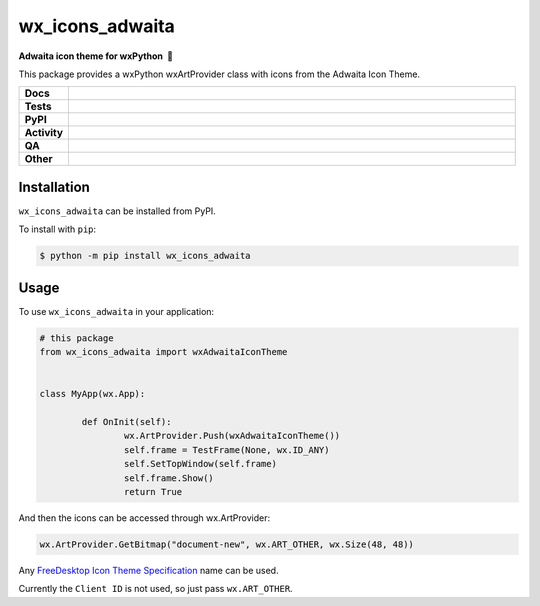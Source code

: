 =====================
wx_icons_adwaita
=====================

.. start short_desc

**Adwaita icon theme for wxPython 🐍**

.. end short_desc

This package provides a wxPython wxArtProvider class with icons from the Adwaita Icon Theme.

.. start shields

.. list-table::
	:stub-columns: 1
	:widths: 10 90

	* - Docs
	  - |docs| |docs_check|
	* - Tests
	  - |actions_linux| |actions_windows| |actions_macos|
	* - PyPI
	  - |pypi-version| |supported-versions| |supported-implementations| |wheel|
	* - Activity
	  - |commits-latest| |commits-since| |maintained| |pypi-downloads|
	* - QA
	  - |codefactor| |actions_flake8| |actions_mypy|
	* - Other
	  - |license| |language| |requires|

.. |docs| image:: https://img.shields.io/readthedocs/custom-wx-icons-adwaita/latest?logo=read-the-docs
	:target: https://custom-wx-icons-adwaita.readthedocs.io/en/latest
	:alt: Documentation Build Status

.. |docs_check| image:: https://github.com/domdfcoding/custom_wx_icons_adwaita/workflows/Docs%20Check/badge.svg
	:target: https://github.com/domdfcoding/custom_wx_icons_adwaita/actions?query=workflow%3A%22Docs+Check%22
	:alt: Docs Check Status

.. |actions_linux| image:: https://github.com/domdfcoding/custom_wx_icons_adwaita/workflows/Linux/badge.svg
	:target: https://github.com/domdfcoding/custom_wx_icons_adwaita/actions?query=workflow%3A%22Linux%22
	:alt: Linux Test Status

.. |actions_windows| image:: https://github.com/domdfcoding/custom_wx_icons_adwaita/workflows/Windows/badge.svg
	:target: https://github.com/domdfcoding/custom_wx_icons_adwaita/actions?query=workflow%3A%22Windows%22
	:alt: Windows Test Status

.. |actions_macos| image:: https://github.com/domdfcoding/custom_wx_icons_adwaita/workflows/macOS/badge.svg
	:target: https://github.com/domdfcoding/custom_wx_icons_adwaita/actions?query=workflow%3A%22macOS%22
	:alt: macOS Test Status

.. |actions_flake8| image:: https://github.com/domdfcoding/custom_wx_icons_adwaita/workflows/Flake8/badge.svg
	:target: https://github.com/domdfcoding/custom_wx_icons_adwaita/actions?query=workflow%3A%22Flake8%22
	:alt: Flake8 Status

.. |actions_mypy| image:: https://github.com/domdfcoding/custom_wx_icons_adwaita/workflows/mypy/badge.svg
	:target: https://github.com/domdfcoding/custom_wx_icons_adwaita/actions?query=workflow%3A%22mypy%22
	:alt: mypy status

.. |requires| image:: https://dependency-dash.repo-helper.uk/github/domdfcoding/custom_wx_icons_adwaita/badge.svg
	:target: https://dependency-dash.repo-helper.uk/github/domdfcoding/custom_wx_icons_adwaita/
	:alt: Requirements Status

.. |codefactor| image:: https://img.shields.io/codefactor/grade/github/domdfcoding/custom_wx_icons_adwaita?logo=codefactor
	:target: https://www.codefactor.io/repository/github/domdfcoding/custom_wx_icons_adwaita
	:alt: CodeFactor Grade

.. |pypi-version| image:: https://img.shields.io/pypi/v/wx_icons_adwaita
	:target: https://pypi.org/project/wx_icons_adwaita/
	:alt: PyPI - Package Version

.. |supported-versions| image:: https://img.shields.io/pypi/pyversions/wx_icons_adwaita?logo=python&logoColor=white
	:target: https://pypi.org/project/wx_icons_adwaita/
	:alt: PyPI - Supported Python Versions

.. |supported-implementations| image:: https://img.shields.io/pypi/implementation/wx_icons_adwaita
	:target: https://pypi.org/project/wx_icons_adwaita/
	:alt: PyPI - Supported Implementations

.. |wheel| image:: https://img.shields.io/pypi/wheel/wx_icons_adwaita
	:target: https://pypi.org/project/wx_icons_adwaita/
	:alt: PyPI - Wheel

.. |license| image:: https://img.shields.io/github/license/domdfcoding/custom_wx_icons_adwaita
	:target: https://github.com/domdfcoding/custom_wx_icons_adwaita/blob/master/LICENSE
	:alt: License

.. |language| image:: https://img.shields.io/github/languages/top/domdfcoding/custom_wx_icons_adwaita
	:alt: GitHub top language

.. |commits-since| image:: https://img.shields.io/github/commits-since/domdfcoding/custom_wx_icons_adwaita/v0.2.0
	:target: https://github.com/domdfcoding/custom_wx_icons_adwaita/pulse
	:alt: GitHub commits since tagged version

.. |commits-latest| image:: https://img.shields.io/github/last-commit/domdfcoding/custom_wx_icons_adwaita
	:target: https://github.com/domdfcoding/custom_wx_icons_adwaita/commit/master
	:alt: GitHub last commit

.. |maintained| image:: https://img.shields.io/maintenance/yes/2024
	:alt: Maintenance

.. |pypi-downloads| image:: https://img.shields.io/pypi/dm/wx_icons_adwaita
	:target: https://pypi.org/project/wx_icons_adwaita/
	:alt: PyPI - Downloads

.. end shields

Installation
===============

.. start installation

``wx_icons_adwaita`` can be installed from PyPI.

To install with ``pip``:

.. code-block:: bash

	$ python -m pip install wx_icons_adwaita

.. end installation

Usage
============

To use ``wx_icons_adwaita`` in your application:

.. code-block:: python

	# this package
	from wx_icons_adwaita import wxAdwaitaIconTheme


	class MyApp(wx.App):

		def OnInit(self):
			wx.ArtProvider.Push(wxAdwaitaIconTheme())
			self.frame = TestFrame(None, wx.ID_ANY)
			self.SetTopWindow(self.frame)
			self.frame.Show()
			return True

And then the icons can be accessed through wx.ArtProvider:

.. code-block:: python

	wx.ArtProvider.GetBitmap("document-new", wx.ART_OTHER, wx.Size(48, 48))

Any `FreeDesktop Icon Theme Specification <https://specifications.freedesktop.org/icon-naming-spec/icon-naming-spec-latest.html>`_ name can be used.

Currently the ``Client ID`` is not used, so just pass ``wx.ART_OTHER``.
